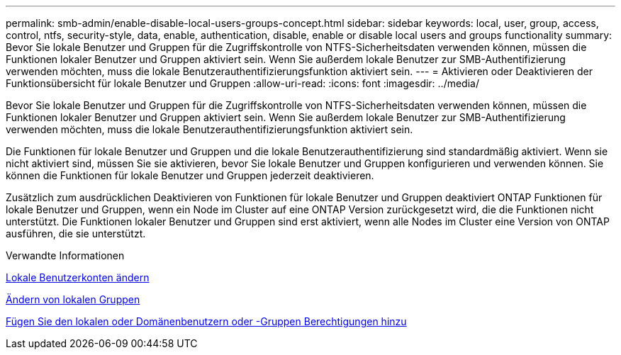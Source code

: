 ---
permalink: smb-admin/enable-disable-local-users-groups-concept.html 
sidebar: sidebar 
keywords: local, user, group, access, control, ntfs, security-style, data, enable, authentication, disable, enable or disable local users and groups functionality 
summary: Bevor Sie lokale Benutzer und Gruppen für die Zugriffskontrolle von NTFS-Sicherheitsdaten verwenden können, müssen die Funktionen lokaler Benutzer und Gruppen aktiviert sein. Wenn Sie außerdem lokale Benutzer zur SMB-Authentifizierung verwenden möchten, muss die lokale Benutzerauthentifizierungsfunktion aktiviert sein. 
---
= Aktivieren oder Deaktivieren der Funktionsübersicht für lokale Benutzer und Gruppen
:allow-uri-read: 
:icons: font
:imagesdir: ../media/


[role="lead"]
Bevor Sie lokale Benutzer und Gruppen für die Zugriffskontrolle von NTFS-Sicherheitsdaten verwenden können, müssen die Funktionen lokaler Benutzer und Gruppen aktiviert sein. Wenn Sie außerdem lokale Benutzer zur SMB-Authentifizierung verwenden möchten, muss die lokale Benutzerauthentifizierungsfunktion aktiviert sein.

Die Funktionen für lokale Benutzer und Gruppen und die lokale Benutzerauthentifizierung sind standardmäßig aktiviert. Wenn sie nicht aktiviert sind, müssen Sie sie aktivieren, bevor Sie lokale Benutzer und Gruppen konfigurieren und verwenden können. Sie können die Funktionen für lokale Benutzer und Gruppen jederzeit deaktivieren.

Zusätzlich zum ausdrücklichen Deaktivieren von Funktionen für lokale Benutzer und Gruppen deaktiviert ONTAP Funktionen für lokale Benutzer und Gruppen, wenn ein Node im Cluster auf eine ONTAP Version zurückgesetzt wird, die die Funktionen nicht unterstützt. Die Funktionen lokaler Benutzer und Gruppen sind erst aktiviert, wenn alle Nodes im Cluster eine Version von ONTAP ausführen, die sie unterstützt.

.Verwandte Informationen
xref:modify-local-user-accounts-reference.html[Lokale Benutzerkonten ändern]

xref:modify-local-groups-reference.html[Ändern von lokalen Gruppen]

xref:add-privileges-local-domain-users-groups-task.html[Fügen Sie den lokalen oder Domänenbenutzern oder -Gruppen Berechtigungen hinzu]
